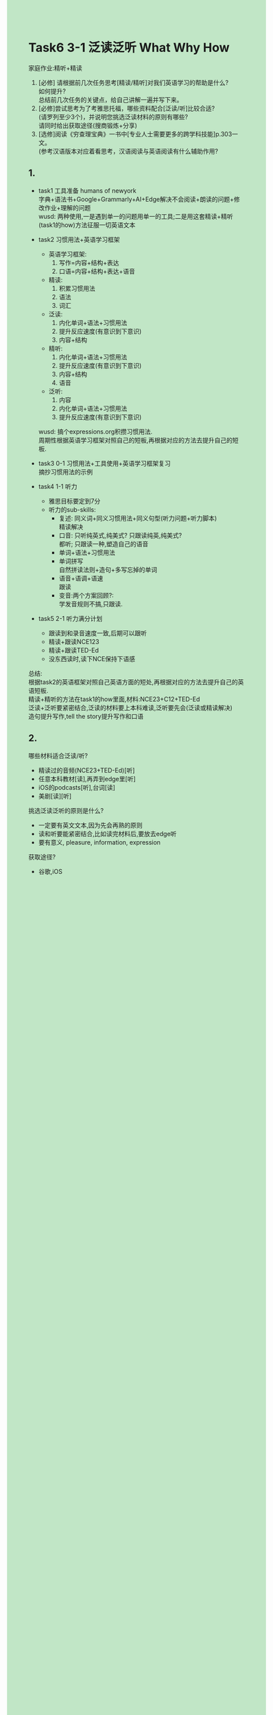 #+OPTIONS: \n:t toc:nil num:nil html-postamble:nil
#+HTML_HEAD_EXTRA: <style>body {background: rgb(193, 230, 198) !important;}</style>
* Task6 3-1 泛读泛听 What Why How
家庭作业:精听+精读
1. [必修] 请根据前几次任务思考[精读/精听]对我们英语学习的帮助是什么?
	 如何提升?
	 总结前几次任务的关键点，给自己讲解一遍并写下来。
2. [必修]尝试思考为了考雅思托福，哪些资料配合[泛读/听]比较合适?
	 (请罗列至少3个)，并说明您挑选泛读材料的原则有哪些?
	 请同时给出获取途径(搜商锻炼+分享)
3. [选修]阅读《穷查理宝典》一书中[专业人士需要更多的跨学科技能]p.303一文。
	 (参考汉语版本对应着看思考，汉语阅读与英语阅读有什么辅助作用?
** 1.
+ task1 工具准备 humans of newyork
	字典+语法书+Google+Grammarly+AI+Edge解决不会阅读+朗读的问题+修改作业+理解的问题
	wusd: 两种使用,一是遇到单一的问题用单一的工具;二是用这套精读+精听(task1的how)方法征服一切英语文本
+ task2 习惯用法+英语学习框架
	- 英语学习框架:
		1. 写作=内容+结构+表达
		2. 口语=内容+结构+表达+语音
	- 精读:
		1. 积累习惯用法
		2. 语法
		3. 词汇
	- 泛读:
		1. 内化单词+语法+习惯用法
		2. 提升反应速度(有意识到下意识)
		3. 内容+结构
	- 精听:
		1. 内化单词+语法+习惯用法
		2. 提升反应速度(有意识到下意识)
		3. 内容+结构
		4. 语音
	- 泛听:
		1. 内容
		2. 内化单词+语法+习惯用法
		3. 提升反应速度(有意识到下意识)
	wusd: 搞个expressions.org积攒习惯用法.
		周期性根据英语学习框架对照自己的短板,再根据对应的方法去提升自己的短板.
	
+ task3 0-1 习惯用法+工具使用+英语学习框架复习
	摘抄习惯用法的示例
+ task4 1-1 听力
	+ 雅思目标要定到7分
	+ 听力的sub-skills:
		+ 复述: 同义词+同义习惯用法+同义句型(听力问题+听力脚本)
			精读解决
		+ 口音: 只听纯英式,纯美式? 只跟读纯英,纯美式?
			都听; 只跟读一种,塑造自己的语音
		+ 单词+语法+习惯用法
		+ 单词拼写
			自然拼读法则+造句+多写忘掉的单词
		+ 语音+语调+语速
			跟读
		+ 变音:两个方案回顾?:
			学发音规则不搞,只跟读.
+ task5 2-1 听力满分计划
	- 跟读到和录音速度一致,后期可以跟听
	- 精读+跟读NCE123
	- 精读+跟读TED-Ed
	- 没东西读时,读下NCE保持下语感
总结:
	根据task2的英语框架对照自己英语方面的短处,再根据对应的方法去提升自己的英语短板.
	精读+精听的方法在task1的how里面,材料:NCE23+C12+TED-Ed
	泛读+泛听要紧密结合,泛读的材料要上本科难读,泛听要先会(泛读或精读解决)
	造句提升写作,tell the story提升写作和口语
	
** 2.
哪些材料适合泛读/听?
- 精读过的音频(NCE23+TED-Ed)[听]
- 任意本科教材[读],再弄到edge里[听]
- iOS的podcasts[听],台词[读]
- 美剧[读][听]
挑选泛读泛听的原则是什么?
- 一定要有英文文本,因为先会再熟的原则
- 读和听要能紧密结合,比如读完材料后,要放去edge听
- 要有意义, pleasure, information, expression
获取途径?
- 谷歌,iOS
